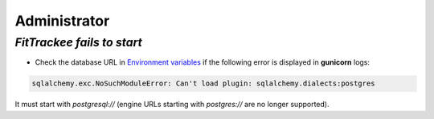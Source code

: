 Administrator
#############


`FitTrackee fails to start`
~~~~~~~~~~~~~~~~~~~~~~~~~~~

- Check the database URL in `Environment variables <../installation.html#envvar-DATABASE_URL>`__ if the following error is displayed in **gunicorn** logs:

.. code::

   sqlalchemy.exc.NoSuchModuleError: Can't load plugin: sqlalchemy.dialects:postgres

It must start with `postgresql://` (engine URLs starting with `postgres://` are no longer supported).